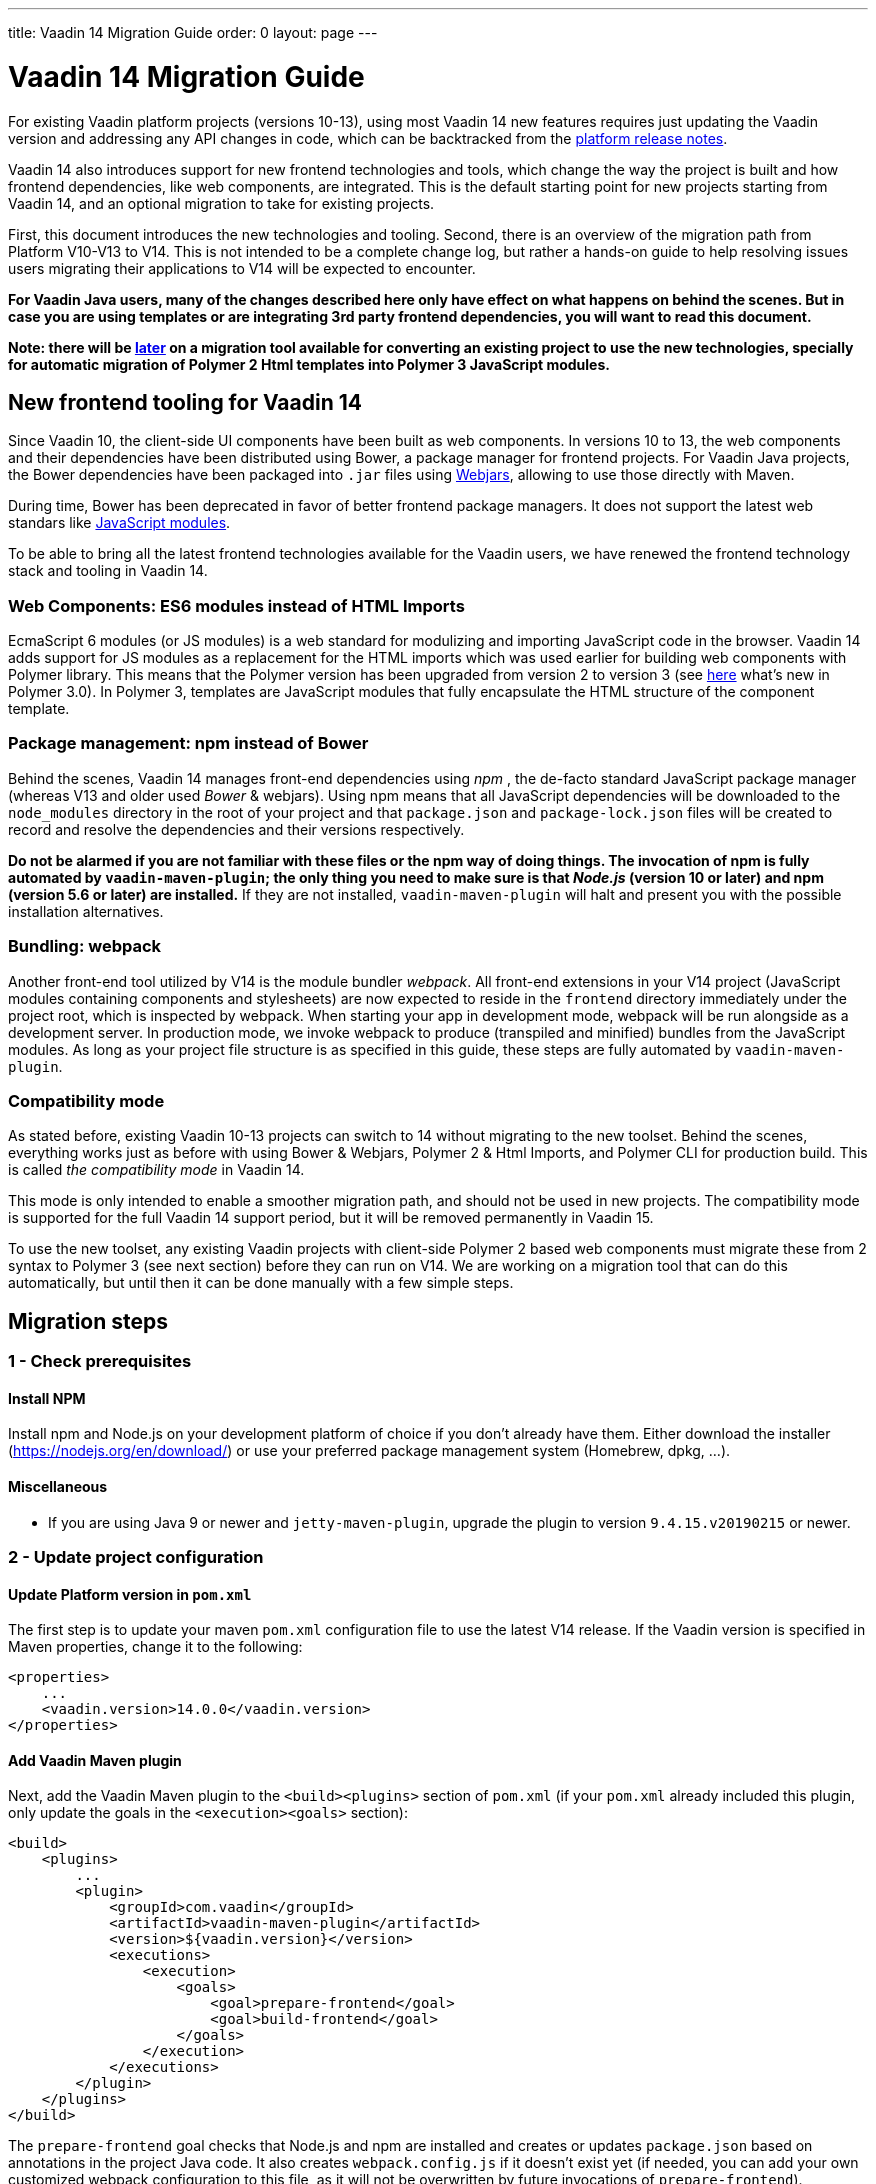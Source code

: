 ---
title: Vaadin 14 Migration Guide
order: 0
layout: page
---

= Vaadin 14 Migration Guide

For existing Vaadin platform projects (versions 10-13), using most Vaadin 14 new features
requires just updating the Vaadin version and addressing any API changes in code, which can be backtracked
from the https://github.com/vaadin/platform/releases[platform release notes].

Vaadin 14 also introduces support for new frontend technologies and tools,
which change the way the project is built and how frontend dependencies, like 
web components, are integrated. This is the default starting point for new projects
starting from Vaadin 14, and an optional migration to take for existing projects.

First, this document introduces the new technologies and tooling.
Second, there is an overview of the migration path from Platform V10-V13 to V14.
This is not intended to be a complete change log, but rather a hands-on guide to help resolving issues users
migrating their applications to V14 will be expected to encounter.

*For Vaadin Java users, many of the changes described here only have effect on what happens on behind the scenes.
But in case you are using templates or are integrating 3rd party frontend dependencies, you will want to read this document.*

*Note: there will be https://github.com/vaadin/flow/issues/5037[later] on a migration tool available for converting an
existing project to use the new technologies, specially for automatic migration of Polymer 2
Html templates into Polymer 3 JavaScript modules.*

== New frontend tooling for Vaadin 14

Since Vaadin 10, the client-side UI components have been built as web components. 
In versions 10 to 13, the web components and their dependencies have been distributed
using Bower, a package manager for frontend projects. For Vaadin Java projects, the Bower
dependencies have been packaged into `.jar` files using https://www.webjars.org/[Webjars],
allowing to use those directly with Maven.

During time, Bower has been deprecated in favor of better frontend package managers.
It does not support the latest web standars like https://developer.mozilla.org/en-US/docs/Web/JavaScript/Guide/Modules[JavaScript modules].

To be able to bring all the latest frontend technologies available for the 
Vaadin users, we have renewed the frontend technology stack and tooling
in Vaadin 14.

=== Web Components: ES6 modules instead of HTML Imports

EcmaScript 6 modules (or JS modules) is a web standard for modulizing and
importing JavaScript code in the browser. Vaadin 14 adds support for JS modules
as a replacement for the HTML imports which was used earlier for building web
components with Polymer library. This means that the Polymer version has been
upgraded from version 2 to version 3 (see https://polymer-library.polymer-project.org/3.0/docs/about_30[here] what's
new in Polymer 3.0). In Polymer 3, templates are JavaScript modules that fully
encapsulate the HTML structure of the component template.

=== Package management: npm instead of Bower

Behind the scenes, Vaadin 14 manages front-end dependencies using _npm_ ,
the de-facto standard JavaScript package manager (whereas V13 and older used _Bower_ & webjars).
Using npm means that all JavaScript dependencies will be downloaded to the `node_modules` directory
in the root of your project and that `package.json` and `package-lock.json` files will be
created to record and resolve the dependencies and their versions respectively.

*Do not be alarmed if you are not familiar with these files or the npm way of doing things.
The invocation of npm is fully automated by `vaadin-maven-plugin`; the only
thing you need to make sure is that _Node.js_ (version 10 or later) and npm
(version 5.6 or later) are installed.* If they are not installed,
`vaadin-maven-plugin` will halt and present you with the possible installation
alternatives.

=== Bundling: webpack

Another front-end tool utilized by V14 is the module bundler _webpack_. All
front-end extensions in your V14 project (JavaScript modules containing
components and stylesheets) are now expected to reside in the `frontend`
directory immediately under the project root, which is inspected by webpack.
When starting your app in development mode, webpack will be 
run alongside as a development server. In production mode, we invoke webpack
to produce (transpiled and minified) bundles from the JavaScript modules. As
long as your project file structure is as specified in this guide, these steps
are fully automated by `vaadin-maven-plugin`.

=== Compatibility mode

As stated before, existing Vaadin 10-13 projects can switch to 14 without migrating
to the new toolset. Behind the scenes, everything works just as before with using
Bower & Webjars, Polymer 2 & Html Imports, and Polymer CLI for production build.
This is called _the compatibility mode_ in Vaadin 14.

This mode is only intended to enable a smoother migration path, and should not
be used in new projects. The compatibility mode is supported for the full Vaadin
14 support period, but it will be removed permanently in Vaadin 15.

To use the new toolset, any existing Vaadin projects with client-side Polymer 2
based web components must migrate these from 2 syntax to Polymer 3 (see next section)
before they can run on V14. We are working on a migration tool that can do this
automatically, but until then it can be done manually with a few simple steps.

== Migration steps

=== 1 - Check prerequisites

==== Install NPM

Install npm and Node.js on your development platform of choice if you don't
already have them. Either download the installer
(https://nodejs.org/en/download/[https://nodejs.org/en/download/]) or use your
preferred package management system (Homebrew, dpkg, ...).

==== Miscellaneous

* If you are using Java 9 or newer and `jetty-maven-plugin`, upgrade the
plugin to version `9.4.15.v20190215` or newer.

=== 2 - Update project configuration

==== Update Platform version in `pom.xml`

The first step is to update your maven `pom.xml` configuration file to use the
latest V14 release. If the Vaadin version is specified in Maven properties,
change it to the following:


[source, xml]
----
<properties>
    ...
    <vaadin.version>14.0.0</vaadin.version>
</properties>
----

==== Add Vaadin Maven plugin

Next, add the Vaadin Maven plugin to the `<build><plugins>` section of `pom.xml`
(if your `pom.xml` already included this plugin, only update the goals in the
`<execution><goals>` section):



[source, xml]
----
<build>
    <plugins>
        ...
        <plugin>
            <groupId>com.vaadin</groupId>
            <artifactId>vaadin-maven-plugin</artifactId>
            <version>${vaadin.version}</version>
            <executions>
                <execution>
                    <goals>
                        <goal>prepare-frontend</goal>
                        <goal>build-frontend</goal>
                    </goals>
                </execution>
            </executions>
        </plugin>
    </plugins>
</build>
----


The `prepare-frontend` goal checks that Node.js and npm are installed and
creates or updates `package.json` based on annotations in the project Java code.
It also creates `webpack.config.js` if it doesn’t exist yet (if needed, you can
add your own customized webpack configuration to this file, as it will not be
overwritten by future invocations of `prepare-frontend`).

The goal `build-frontend` invokes npm to download and cache the npm packages
(into directory node_modules) and webpack to process the JavaScript modules.
Note that in V14, you need the `vaadin-maven-plugin` also in development mode.
So, make sure that you declare the plugin dependency in your default Maven
profile. This also means that you can remove the `vaadin-maven-plugin` from your
production profile.

==== Move contents of src/main/webapp/frontend

In V13 files related to front-end, such as HTML templates, stylesheets,
JavaScript files and images are stored in the folder
`<PROJDIR>/src/main/webapp/frontend`. Depending on the resource type, you may
need to move some of these resource files to a new `frontend` folder _at the
root of the project_, i.e., at `<PROJDIR>/frontend`. The following list is a
rough guide on what to do with each type of resource:

* HTML files containing Polymer templates, should be removed from the
`<PROJDIR>/src/main/webapp/frontend` once you finish the migration, but in the
meanwhile, you need them as reference to generate the equivalent JS modules
under the `<PROJDIR>/frontend` folder as described in the next section.
* Plain .css files used for global styling: keep them in
`<PROJDIR>/src/main/webapp/frontend`
* Custom JavaScript files: move them to `<PROJDIR>/frontend`
* Images and other static resources: keep them in
`<PROJDIR>/src/main/webapp/frontend` (or move anywhere else under `webapp`; see
comments about updating annotations in section 5)

=== 3 - Convert Polymer 2 to Polymer 3

==== Templates

Polymer templates defined in HTML files (extension `.html` ) should be converted
to new ES6 module format files (extension `.js`) which in the basic case only
requires the following steps:
[loweralpha]
. Change the file extension from `.html` to `.js`.
. Change the parent class of the element class from `Polymer.Element` to
`PolymerElement`.
. Convert HTML imports for ES6 module imports. For example a local file

[source, xml]
----
<link rel=import href="foo.html">
----

becomes

[source, js]
----
import './foo.js';
----

or external import

[source, xml]
----
<link rel="import"
    href="../../../bower_components/vaadin-button/src/vaadin-button.html">
----

becomes

[source, js]
----
import '@vaadin/vaadin-button/src/vaadin-button.js';
----

To see what’s the scope of the js module, for vaadin components it’s always
@vaadin and for other components, you can search the name that comes after
`bower_components` https://www.npmjs.com/search[here] to find the scope.

[loweralpha, start=4]
. Move the template from HTML into a static getter named `template` inside
the element class which extends `PolymerElement`.

E.g.

[source, xml]
----
<template>
    <vaadin-text-field id="search">
    </vaadin-text-field>
    <vaadin-button id="new">New
    </vaadin-button>
</template>
----

becomes

[source, js]
----
static get template() {
    return html`
        <vaadin-text-field id="search">
        </vaadin-text-field>
        <vaadin-button id="new">New
        </vaadin-button>;`
}
----

[loweralpha, start=5]
. Remove `<script>` tag.

As a complete example, the following template

[source, xml]
----
<link rel="import" href="../../../bower_components/polymer/polymer-element.html">
<link rel="import" href="../../../bower_components/vaadin-text-field/src/vaadin-text-field.html">
<link rel="import" href="../../../bower_components/vaadin-button/src/vaadin-button.html">

<dom-module id="top-bar">
    <template>
        <div>
            <vaadin-text-field id="search">
            </vaadin-text-field>
            <vaadin-button id="new">New
            </vaadin-button>
        </div>
    </template>

    <script>
        class TopBarElement extends Polymer.Element {
            static get is() {
                return 'top-bar'
            }
        }

        customElements.define(TopBarElement.is, TopBarElement);
    </script>
</dom-module>
----


becomes

[source, js]
----
import {PolymerElement, html} from '@polymer/polymer/polymer-element.js';
import '@vaadin/vaadin-button/vaadin-button.js';
import '@vaadin/vaadin-text-field/vaadin-text-field.js';

class TopBarElement extends PolymerElement {
    static get template() {
        return html`
            <div>
                <vaadin-text-field id="search">
                </vaadin-text-field>
                <vaadin-button id="new">New
                </vaadin-button>
            </div>`;
    }

    static get is() {
        return 'top-bar'
    }
}

customElements.define(TopBarElement.is, TopBarElement);
----

==== Styles

Converting `<custom-style>` elements is straightforward. The containing HTML
file should be converted to a js file and the content of the file imports
excluded should be added to the head of the document in JavaScript code. Any
import should be converted from `<link>` tag to a javascript import statement
the same way as for templates. The following example illustrates these steps in
practice.

Polymer 2:

[source, xml]
----
<link rel="import" href="../bower_components/polymer/lib/elements/custom-style.html">

<custom-style>
    <style>
        .menu-header {
            padding: 11px 16px;
        }

        .menu-bar {
            padding: 0;
        }
    </style>
</custom-style>
----

Polymer 3:

[source, js]
----
import '@polymer/polymer/lib/elements/custom-style.js';
const $_documentContainer = document.createElement('template');

$_documentContainer.innerHTML = `
    <custom-style>
        <style>
            .menu-header {
                padding: 11px 16px;
            }

            .menu-bar {
                padding: 0;
            }
        </style>
    </custom-style>`;

document.head.appendChild($_documentContainer.content);
----

==== Polymer modulizer

For more complex cases you can use
https://polymer-library.polymer-project.org/3.0/docs/upgrade[Polymer 3.0 upgrade guide].
You can also use polymer-modulizer tool that is described in the guide. Vaadin
will also release a migration tool that helps you convert your V13 applications
to V14.

=== 4 - Update Java annotations

After converting Polymer templates from HTML to JavaScript modules, every
`HtmlImport` annotation in Java classes should be changed to a `JsModule`
annotation. Moreover, you should not use a frontend protocol (`frontend://`)in
the path of your resources anymore, and add the ./` prefix to the file path.
E.g.

[source, java]
----
@HtmlImport("frontend://my-templates/top-bar.html")
----

becomes

[source, java]
----
@JsModule("./my-templates/top-bar.js")
----

=== 5 - Remove frontend protocol

Apart from `JsModule` annotations, the `frontend://` protocol should also be
removed from non-annotation resource accessors in Java code or in JavaScript
code. For example in V10-V13 to add a PNG file from
`<PROJDIR>/src/main/webapp/img` folder, you would do as follows:

[source, java]
----
String resolvedImage = VaadinServletService.getCurrent()
    .resolveResource("frontend://img/logo.png",
    VaadinSession.getCurrent().getBrowser());

Image image = new Image(resolvedImage, "");
----

In V14, the above becomes:

[source, java]
----
String resolvedImage = VaadinServletService.getCurrent()
    .resolveResource("img/logo.png",
    VaadinSession.getCurrent().getBrowser());

Image image = new Image(resolvedImage, "");
----

=== 6 - Build and maintain the V14 project

Test the new configuration by starting the application. How you do this depends
on your application deployment model. For example, if you are using the Jetty
maven plugin, run:

`mvn clean jetty:run`

You should see Maven log messages confirming that npm is downloading the package
dependencies and that webpack is emitting `.js` bundles. If there is any error,
go back and re-check the previous steps.

The following files/folders have been generated in the root of your project:

* `package.json` and `package-lock.json`: These files keep track of npm
packages and pin their versions. You may want to add these to version control,
in particular, if you added any local package directly with npm.
* `node_modules` directory: npm package cache, do not add this to version
control!
* `webpack.config.js`: webpack configuration. Include in version control. You
can add custom webpack configuration to this file.
* `webpack.generated.js`: Auto-generated webpack configuration imported by
`webpack.config.js`. Do not add to version control, as it is always overwritten
by `vaadin-maven-plugin` during execution of the `prepare-frontend` goal.

You now have a fully migrated Vaadin 14 project. Enjoy!
